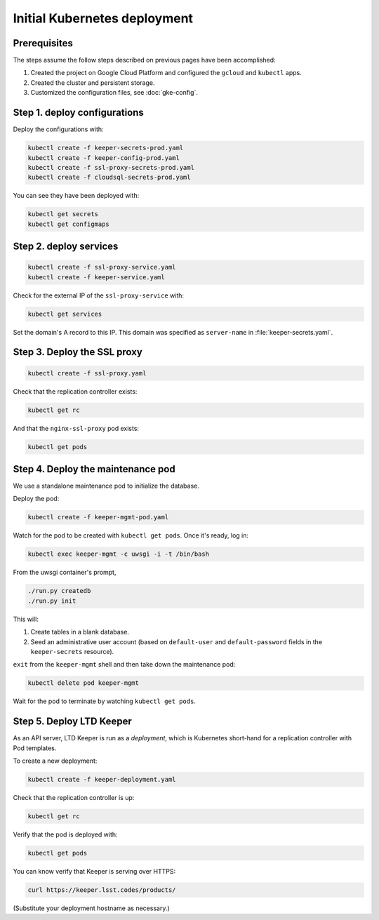 #############################
Initial Kubernetes deployment
#############################

Prerequisites
=============

The steps assume the follow steps described on previous pages have been accomplished:

1. Created the project on Google Cloud Platform and configured the ``gcloud`` and ``kubectl`` apps.

2. Created the cluster and persistent storage.

3. Customized the configuration files, see :doc:`gke-config`.

Step 1. deploy configurations
=============================

Deploy the configurations with:

.. code-block:: bash

   kubectl create -f keeper-secrets-prod.yaml
   kubectl create -f keeper-config-prod.yaml
   kubectl create -f ssl-proxy-secrets-prod.yaml
   kubectl create -f cloudsql-secrets-prod.yaml

You can see they have been deployed with:

.. code-block:: bash

   kubectl get secrets
   kubectl get configmaps

Step 2. deploy services
=======================

.. code-block:: bash

   kubectl create -f ssl-proxy-service.yaml
   kubectl create -f keeper-service.yaml

Check for the external IP of the ``ssl-proxy-service`` with:

.. code-block:: bash

   kubectl get services

Set the domain's A record to this IP.
This domain was specified as ``server-name`` in :file:`keeper-secrets.yaml`.

Step 3. Deploy the SSL proxy
============================

.. code-block:: bash

   kubectl create -f ssl-proxy.yaml

Check that the replication controller exists:

.. code-block:: bash

   kubectl get rc

And that the ``nginx-ssl-proxy`` pod exists:

.. code-block:: bash

   kubectl get pods

Step 4. Deploy the maintenance pod
==================================

We use a standalone maintenance pod to initialize the database.

Deploy the pod:

.. code-block:: bash

   kubectl create -f keeper-mgmt-pod.yaml

Watch for the pod to be created with ``kubectl get pods``.
Once it's ready, log in:

.. code-block:: bash

   kubectl exec keeper-mgmt -c uwsgi -i -t /bin/bash

From the uwsgi container's prompt,

.. code-block:: bash

   ./run.py createdb
   ./run.py init

This will:

1. Create tables in a blank database.
2. Seed an administrative user account (based on ``default-user`` and ``default-password`` fields in the ``keeper-secrets`` resource).

``exit`` from the ``keeper-mgmt`` shell and then take down the maintenance pod:

.. code-block:: bash

   kubectl delete pod keeper-mgmt

Wait for the pod to terminate by watching ``kubectl get pods``.

Step 5. Deploy LTD Keeper
=========================

As an API server, LTD Keeper is run as a *deployment*, which is Kubernetes short-hand for a replication controller with Pod templates.

To create a new deployment:

.. code-block:: bash

   kubectl create -f keeper-deployment.yaml

Check that the replication controller is up:

.. code-block:: bash

   kubectl get rc

Verify that the pod is deployed with:

.. code-block:: bash

   kubectl get pods

You can know verify that Keeper is serving over HTTPS:

.. code-block:: bash

   curl https://keeper.lsst.codes/products/

(Substitute your deployment hostname as necessary.)
